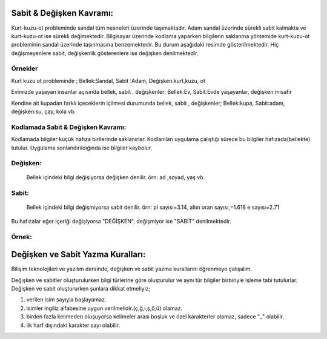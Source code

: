 **Sabit & Değişken Kavramı:**
+++++++++++++++++++++++++++++

Kurt-kuzu-ot probleminde sandal tüm nesneleri üzerinde taşımaktadır. Adam sandal üzerinde sürekli sabit kalmakta ve kurt-kuzu-ot ise sürekli değimektedir. Bilgisayar üzerinde kodlama yaparken bilgilerin saklanma yöntemide kurt-kuzu-ot probleminin sandal üzerinde taşınmasına benzemektedir. Bu durum aşağıdaki resimde gösterilmektedir. Hiç değişmeyenlere sabit, değişkenlik gösterenlere ise değişken denilmektedir.

.. image:: /_static/images/sabitdegisken-0.png
  :width: 600
  :alt: Alternative text
 
**Örnekler**
---------
Kurt kuzu ot probleminde ; 
Bellek:Sandal, Sabit :Adam, Değişken:kurt,kuzu, ot

Evimizde yaşayan insanlar açısında  bellek, sabit , değişkenler;
Bellek:Ev, Sabit:Evde yaşayanlar, değişken:misafir

Kendine ait kupadan farklı içeceklerin içilmesi durumunda bellek, sabit , değişkenler;
Bellek:kupa, Sabit:adam, değişken:su, çay, kola vb.

.. raw:: pdf

   PageBreak

**Kodlamada Sabit & Değişken Kavramı:**
---------------------------------------

Kodlamada bilgiler küçük hafıza birilerinde saklanırlar. Kodlanılan uygulama çalıştığı sürece bu bilgiler hafızada(bellekte) tutulur. Uygulama sonlandırıldığında ise bilgiler kaybolur.

**Değişken:**
-------------
 Bellek içindeki bilgi değişiyorsa değişken denilir. örn: ad ,soyad, yaş vb.
 
**Sabit:**
-----------

 Bellek  içindeki bilgi değişmiyorsa sabit denilir. örn: pi sayısı=3.14, altın oran sayısı,=1.618 e sayısı=2.71

Bu hafızalar eğer içeriği değişiyorsa "DEĞİŞKEN", değişmiyor ise "SABİT" denilmektedir.

.. image:: /_static/images/sabitdegisken-1.png
  :width: 600
  :alt: Alternative text

**Örnek:**
----------

.. image:: /_static/images/sabitdegisken-2.png
  :width: 600
  :alt: Alternative text

.. raw:: pdf

   PageBreak
   
**Değişken ve Sabit Yazma Kuralları:**
++++++++++++++++++++++++++++++++++++++

Bilişim teknolojileri ve yazılım dersinde, değişken ve sabit yazma kurallarını öğrenmeye çalışalım.

Değişken ve sabitler oluşturulurken bilgi türlerine göre oluşturulur ve aynı tür bilgiler birbiriyle işleme tabi tutulurlar.
Değişken ve sabit oluştururken şunlara dikkat etmeliyiz;

1. verilen isim sayıyla başlayamaz.
2. isimler ingiliz alfabesine uygun verilmelidir.(ç,ğ,ı,ş,ö,ü) olamaz.
3. birden fazla kelimeden oluşuyorsa kelimeler arası boşluk ve özel karakterler olamaz, sadece "_" olabilir.
4. ilk harf dışındaki karakter sayı olabilir.

.. image:: /_static/images/sabitdegisken-3.png
  :width: 600
  :alt: Alternative text


.. raw:: pdf

   PageBreak

